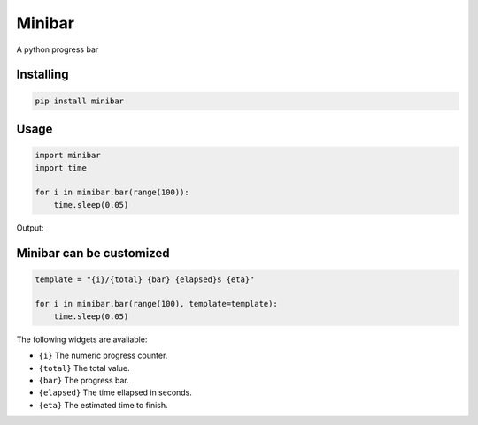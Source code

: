 Minibar
========

A python progress bar

.. image:: https://travis-ci.org/canassa/minibar.svg?branch=master
  :alt: Travis CI build status
  :target: https://travis-ci.org/canassa/minibar


Installing
----------

.. code-block:: python

    pip install minibar

Usage
-----

.. code-block:: python

    import minibar
    import time

    for i in minibar.bar(range(100)):
        time.sleep(0.05)

Output:

.. image:: https://raw.githubusercontent.com/canassa/minibar/master/docs/img/progressbar_01-400x22.gif
  :alt: Progress bar


Minibar can be customized
--------------------------

.. code-block:: python

    template = "{i}/{total} {bar} {elapsed}s {eta}"

    for i in minibar.bar(range(100), template=template):
        time.sleep(0.05)

The following widgets are avaliable:

* ``{i}`` The numeric progress counter.
* ``{total}`` The total value.
* ``{bar}`` The progress bar.
* ``{elapsed}`` The time ellapsed in seconds.
* ``{eta}`` The estimated time to finish.
